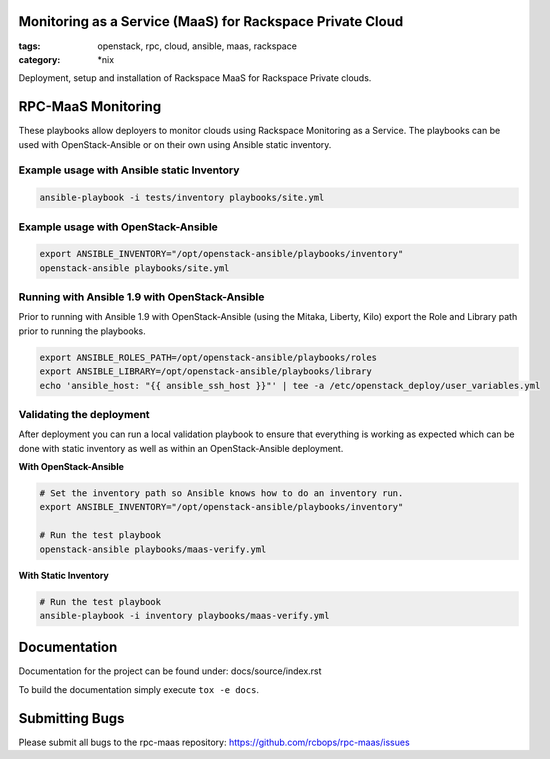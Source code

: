 Monitoring as a Service (MaaS) for Rackspace Private Cloud
##########################################################
:tags: openstack, rpc, cloud, ansible, maas, rackspace
:category: \*nix

Deployment, setup and installation of Rackspace MaaS for Rackspace Private clouds.

RPC-MaaS Monitoring
###################

These playbooks allow deployers to monitor clouds using Rackspace Monitoring as a Service.
The playbooks can be used with OpenStack-Ansible or on their own using Ansible static
inventory.

Example usage with Ansible static Inventory
~~~~~~~~~~~~~~~~~~~~~~~~~~~~~~~~~~~~~~~~~~~

.. code-block:: bash

    ansible-playbook -i tests/inventory playbooks/site.yml


Example usage with OpenStack-Ansible
~~~~~~~~~~~~~~~~~~~~~~~~~~~~~~~~~~~~

.. code-block:: bash

    export ANSIBLE_INVENTORY="/opt/openstack-ansible/playbooks/inventory"
    openstack-ansible playbooks/site.yml


Running with Ansible 1.9 with OpenStack-Ansible
~~~~~~~~~~~~~~~~~~~~~~~~~~~~~~~~~~~~~~~~~~~~~~~

Prior to running with Ansible 1.9 with OpenStack-Ansible (using the Mitaka, Liberty, Kilo)
export the Role and Library path prior to running the playbooks.

.. code-block:: bash

    export ANSIBLE_ROLES_PATH=/opt/openstack-ansible/playbooks/roles
    export ANSIBLE_LIBRARY=/opt/openstack-ansible/playbooks/library
    echo 'ansible_host: "{{ ansible_ssh_host }}"' | tee -a /etc/openstack_deploy/user_variables.yml


Validating the deployment
~~~~~~~~~~~~~~~~~~~~~~~~~

After deployment you can run a local validation playbook to ensure that everything
is working as expected which can be done with static inventory as well as within an
OpenStack-Ansible deployment.


**With OpenStack-Ansible**

.. code-block:: bash

    # Set the inventory path so Ansible knows how to do an inventory run.
    export ANSIBLE_INVENTORY="/opt/openstack-ansible/playbooks/inventory"

    # Run the test playbook
    openstack-ansible playbooks/maas-verify.yml


**With Static Inventory**

.. code-block:: bash

    # Run the test playbook
    ansible-playbook -i inventory playbooks/maas-verify.yml


Documentation
#############

Documentation for the project can be found under: docs/source/index.rst

To build the documentation simply execute ``tox -e docs``.


Submitting Bugs
###############

Please submit all bugs to the rpc-maas repository:
https://github.com/rcbops/rpc-maas/issues
